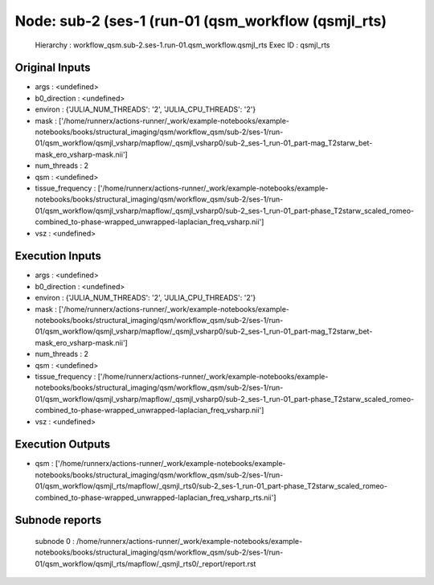 Node: sub-2 (ses-1 (run-01 (qsm_workflow (qsmjl_rts)
====================================================


 Hierarchy : workflow_qsm.sub-2.ses-1.run-01.qsm_workflow.qsmjl_rts
 Exec ID : qsmjl_rts


Original Inputs
---------------


* args : <undefined>
* b0_direction : <undefined>
* environ : {'JULIA_NUM_THREADS': '2', 'JULIA_CPU_THREADS': '2'}
* mask : ['/home/runnerx/actions-runner/_work/example-notebooks/example-notebooks/books/structural_imaging/qsm/workflow_qsm/sub-2/ses-1/run-01/qsm_workflow/qsmjl_vsharp/mapflow/_qsmjl_vsharp0/sub-2_ses-1_run-01_part-mag_T2starw_bet-mask_ero_vsharp-mask.nii']
* num_threads : 2
* qsm : <undefined>
* tissue_frequency : ['/home/runnerx/actions-runner/_work/example-notebooks/example-notebooks/books/structural_imaging/qsm/workflow_qsm/sub-2/ses-1/run-01/qsm_workflow/qsmjl_vsharp/mapflow/_qsmjl_vsharp0/sub-2_ses-1_run-01_part-phase_T2starw_scaled_romeo-combined_to-phase-wrapped_unwrapped-laplacian_freq_vsharp.nii']
* vsz : <undefined>


Execution Inputs
----------------


* args : <undefined>
* b0_direction : <undefined>
* environ : {'JULIA_NUM_THREADS': '2', 'JULIA_CPU_THREADS': '2'}
* mask : ['/home/runnerx/actions-runner/_work/example-notebooks/example-notebooks/books/structural_imaging/qsm/workflow_qsm/sub-2/ses-1/run-01/qsm_workflow/qsmjl_vsharp/mapflow/_qsmjl_vsharp0/sub-2_ses-1_run-01_part-mag_T2starw_bet-mask_ero_vsharp-mask.nii']
* num_threads : 2
* qsm : <undefined>
* tissue_frequency : ['/home/runnerx/actions-runner/_work/example-notebooks/example-notebooks/books/structural_imaging/qsm/workflow_qsm/sub-2/ses-1/run-01/qsm_workflow/qsmjl_vsharp/mapflow/_qsmjl_vsharp0/sub-2_ses-1_run-01_part-phase_T2starw_scaled_romeo-combined_to-phase-wrapped_unwrapped-laplacian_freq_vsharp.nii']
* vsz : <undefined>


Execution Outputs
-----------------


* qsm : ['/home/runnerx/actions-runner/_work/example-notebooks/example-notebooks/books/structural_imaging/qsm/workflow_qsm/sub-2/ses-1/run-01/qsm_workflow/qsmjl_rts/mapflow/_qsmjl_rts0/sub-2_ses-1_run-01_part-phase_T2starw_scaled_romeo-combined_to-phase-wrapped_unwrapped-laplacian_freq_vsharp_rts.nii']


Subnode reports
---------------


 subnode 0 : /home/runnerx/actions-runner/_work/example-notebooks/example-notebooks/books/structural_imaging/qsm/workflow_qsm/sub-2/ses-1/run-01/qsm_workflow/qsmjl_rts/mapflow/_qsmjl_rts0/_report/report.rst

